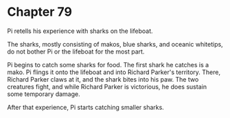 * Chapter 79
  Pi retells his experience with sharks on the lifeboat.

  The sharks, mostly consisting of makos, blue sharks, and oceanic whitetips, do not bother Pi or the lifeboat for the most part.

  Pi begins to catch some sharks for food. The first shark he catches is a mako. Pi flings it onto the lifeboat and into Richard Parker's territory. There, Richard Parker claws at it, and the shark bites into his paw. The two creatures fight, and while Richard Parker is victorious, he does sustain some temporary damage.
  
  After that experience, Pi starts catching smaller sharks.
